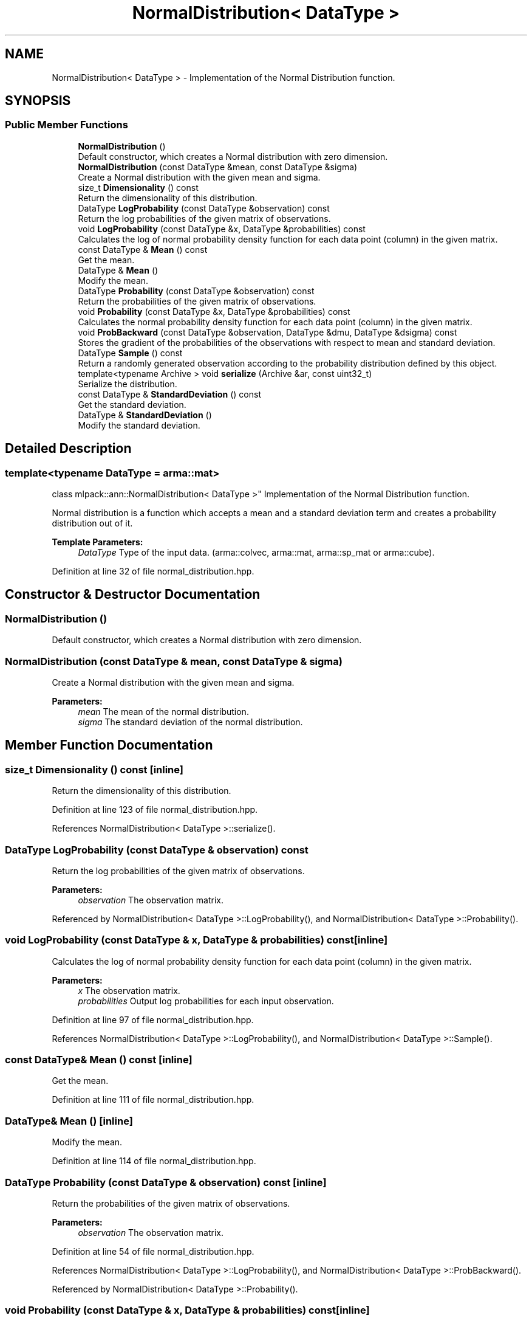 .TH "NormalDistribution< DataType >" 3 "Sun Aug 22 2021" "Version 3.4.2" "mlpack" \" -*- nroff -*-
.ad l
.nh
.SH NAME
NormalDistribution< DataType > \- Implementation of the Normal Distribution function\&.  

.SH SYNOPSIS
.br
.PP
.SS "Public Member Functions"

.in +1c
.ti -1c
.RI "\fBNormalDistribution\fP ()"
.br
.RI "Default constructor, which creates a Normal distribution with zero dimension\&. "
.ti -1c
.RI "\fBNormalDistribution\fP (const DataType &mean, const DataType &sigma)"
.br
.RI "Create a Normal distribution with the given mean and sigma\&. "
.ti -1c
.RI "size_t \fBDimensionality\fP () const"
.br
.RI "Return the dimensionality of this distribution\&. "
.ti -1c
.RI "DataType \fBLogProbability\fP (const DataType &observation) const"
.br
.RI "Return the log probabilities of the given matrix of observations\&. "
.ti -1c
.RI "void \fBLogProbability\fP (const DataType &x, DataType &probabilities) const"
.br
.RI "Calculates the log of normal probability density function for each data point (column) in the given matrix\&. "
.ti -1c
.RI "const DataType & \fBMean\fP () const"
.br
.RI "Get the mean\&. "
.ti -1c
.RI "DataType & \fBMean\fP ()"
.br
.RI "Modify the mean\&. "
.ti -1c
.RI "DataType \fBProbability\fP (const DataType &observation) const"
.br
.RI "Return the probabilities of the given matrix of observations\&. "
.ti -1c
.RI "void \fBProbability\fP (const DataType &x, DataType &probabilities) const"
.br
.RI "Calculates the normal probability density function for each data point (column) in the given matrix\&. "
.ti -1c
.RI "void \fBProbBackward\fP (const DataType &observation, DataType &dmu, DataType &dsigma) const"
.br
.RI "Stores the gradient of the probabilities of the observations with respect to mean and standard deviation\&. "
.ti -1c
.RI "DataType \fBSample\fP () const"
.br
.RI "Return a randomly generated observation according to the probability distribution defined by this object\&. "
.ti -1c
.RI "template<typename Archive > void \fBserialize\fP (Archive &ar, const uint32_t)"
.br
.RI "Serialize the distribution\&. "
.ti -1c
.RI "const DataType & \fBStandardDeviation\fP () const"
.br
.RI "Get the standard deviation\&. "
.ti -1c
.RI "DataType & \fBStandardDeviation\fP ()"
.br
.RI "Modify the standard deviation\&. "
.in -1c
.SH "Detailed Description"
.PP 

.SS "template<typename DataType = arma::mat>
.br
class mlpack::ann::NormalDistribution< DataType >"
Implementation of the Normal Distribution function\&. 

Normal distribution is a function which accepts a mean and a standard deviation term and creates a probability distribution out of it\&.
.PP
\fBTemplate Parameters:\fP
.RS 4
\fIDataType\fP Type of the input data\&. (arma::colvec, arma::mat, arma::sp_mat or arma::cube)\&. 
.RE
.PP

.PP
Definition at line 32 of file normal_distribution\&.hpp\&.
.SH "Constructor & Destructor Documentation"
.PP 
.SS "\fBNormalDistribution\fP ()"

.PP
Default constructor, which creates a Normal distribution with zero dimension\&. 
.SS "\fBNormalDistribution\fP (const DataType & mean, const DataType & sigma)"

.PP
Create a Normal distribution with the given mean and sigma\&. 
.PP
\fBParameters:\fP
.RS 4
\fImean\fP The mean of the normal distribution\&. 
.br
\fIsigma\fP The standard deviation of the normal distribution\&. 
.RE
.PP

.SH "Member Function Documentation"
.PP 
.SS "size_t Dimensionality () const\fC [inline]\fP"

.PP
Return the dimensionality of this distribution\&. 
.PP
Definition at line 123 of file normal_distribution\&.hpp\&.
.PP
References NormalDistribution< DataType >::serialize()\&.
.SS "DataType LogProbability (const DataType & observation) const"

.PP
Return the log probabilities of the given matrix of observations\&. 
.PP
\fBParameters:\fP
.RS 4
\fIobservation\fP The observation matrix\&. 
.RE
.PP

.PP
Referenced by NormalDistribution< DataType >::LogProbability(), and NormalDistribution< DataType >::Probability()\&.
.SS "void LogProbability (const DataType & x, DataType & probabilities) const\fC [inline]\fP"

.PP
Calculates the log of normal probability density function for each data point (column) in the given matrix\&. 
.PP
\fBParameters:\fP
.RS 4
\fIx\fP The observation matrix\&. 
.br
\fIprobabilities\fP Output log probabilities for each input observation\&. 
.RE
.PP

.PP
Definition at line 97 of file normal_distribution\&.hpp\&.
.PP
References NormalDistribution< DataType >::LogProbability(), and NormalDistribution< DataType >::Sample()\&.
.SS "const DataType& Mean () const\fC [inline]\fP"

.PP
Get the mean\&. 
.PP
Definition at line 111 of file normal_distribution\&.hpp\&.
.SS "DataType& Mean ()\fC [inline]\fP"

.PP
Modify the mean\&. 
.PP
Definition at line 114 of file normal_distribution\&.hpp\&.
.SS "DataType Probability (const DataType & observation) const\fC [inline]\fP"

.PP
Return the probabilities of the given matrix of observations\&. 
.PP
\fBParameters:\fP
.RS 4
\fIobservation\fP The observation matrix\&. 
.RE
.PP

.PP
Definition at line 54 of file normal_distribution\&.hpp\&.
.PP
References NormalDistribution< DataType >::LogProbability(), and NormalDistribution< DataType >::ProbBackward()\&.
.PP
Referenced by NormalDistribution< DataType >::Probability()\&.
.SS "void Probability (const DataType & x, DataType & probabilities) const\fC [inline]\fP"

.PP
Calculates the normal probability density function for each data point (column) in the given matrix\&. 
.PP
\fBParameters:\fP
.RS 4
\fIx\fP The observation matrix\&. 
.br
\fIprobabilities\fP Output probabilities for each input observation\&. 
.RE
.PP

.PP
Definition at line 85 of file normal_distribution\&.hpp\&.
.PP
References NormalDistribution< DataType >::Probability()\&.
.SS "void ProbBackward (const DataType & observation, DataType & dmu, DataType & dsigma) const"

.PP
Stores the gradient of the probabilities of the observations with respect to mean and standard deviation\&. 
.PP
\fBParameters:\fP
.RS 4
\fIobservation\fP The observation matrix\&. 
.br
\fIdmu\fP The gradient with respect to mean\&. 
.br
\fIdsigma\fP The gradient with respect to the standard deviation\&. 
.RE
.PP

.PP
Referenced by NormalDistribution< DataType >::Probability()\&.
.SS "DataType Sample () const"

.PP
Return a randomly generated observation according to the probability distribution defined by this object\&. 
.PP
\fBReturns:\fP
.RS 4
Random observation from this Normal distribution\&. 
.RE
.PP

.PP
Referenced by NormalDistribution< DataType >::LogProbability()\&.
.SS "void serialize (Archive & ar, const uint32_t)"

.PP
Serialize the distribution\&. 
.PP
Referenced by NormalDistribution< DataType >::Dimensionality()\&.
.SS "const DataType& StandardDeviation () const\fC [inline]\fP"

.PP
Get the standard deviation\&. 
.PP
Definition at line 117 of file normal_distribution\&.hpp\&.
.SS "DataType& StandardDeviation ()\fC [inline]\fP"

.PP
Modify the standard deviation\&. 
.PP
Definition at line 120 of file normal_distribution\&.hpp\&.

.SH "Author"
.PP 
Generated automatically by Doxygen for mlpack from the source code\&.
